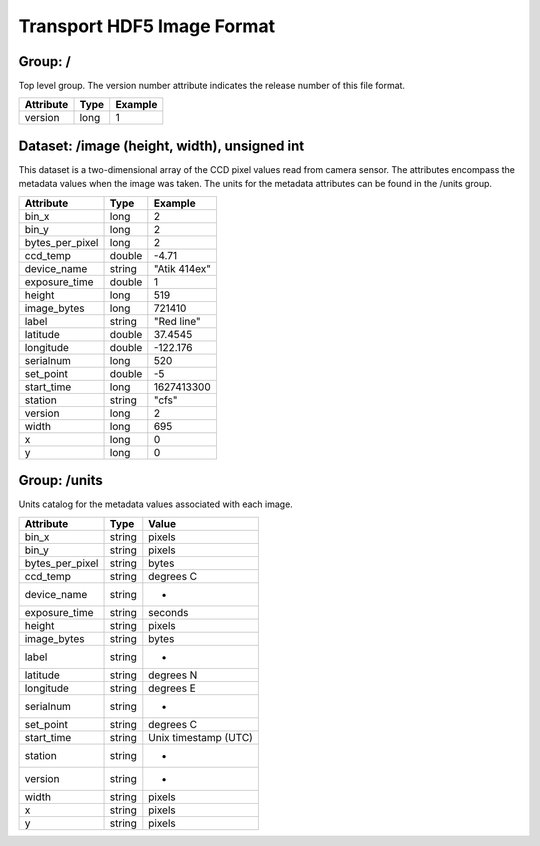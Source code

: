 --------------------------------------------------------------------------
Transport HDF5 Image Format
--------------------------------------------------------------------------

Group: /
--------------------------------------------------------------------------

Top level group. The version number attribute indicates the release number 
of this file format.

+-----------+------+---------+
| Attribute | Type | Example |
+===========+======+=========+
| version   | long | 1       |
+-----------+------+---------+



Dataset: /image (height, width), unsigned int
--------------------------------------------------------------------------

This dataset is a two-dimensional array of the CCD pixel values read from 
camera sensor. The attributes encompass the metadata values when the 
image was taken. The units for the metadata attributes can be found in 
the /units group.

+-----------------+--------+--------------+
| Attribute       | Type   | Example      |
+=================+========+==============+
| bin_x           | long   | 2            |
+-----------------+--------+--------------+
| bin_y           | long   | 2            |
+-----------------+--------+--------------+
| bytes_per_pixel | long   | 2            |
+-----------------+--------+--------------+
| ccd_temp        | double | -4.71        |
+-----------------+--------+--------------+
| device_name     | string | "Atik 414ex" |
+-----------------+--------+--------------+
| exposure_time   | double | 1            |
+-----------------+--------+--------------+
| height          | long   | 519          |
+-----------------+--------+--------------+
| image_bytes     | long   | 721410       |
+-----------------+--------+--------------+
| label           | string | "Red line"   |
+-----------------+--------+--------------+
| latitude        | double | 37.4545      |
+-----------------+--------+--------------+
| longitude       | double | -122.176     |
+-----------------+--------+--------------+
| serialnum       | long   | 520          |
+-----------------+--------+--------------+
| set_point       | double | -5           |
+-----------------+--------+--------------+
| start_time      | long   | 1627413300   |
+-----------------+--------+--------------+
| station         | string | "cfs"        |
+-----------------+--------+--------------+
| version         | long   | 2            |
+-----------------+--------+--------------+
| width           | long   | 695          |
+-----------------+--------+--------------+
| x               | long   | 0            |
+-----------------+--------+--------------+
| y               | long   | 0            |
+-----------------+--------+--------------+


Group: /units
--------------------------------------------------------------------------

Units catalog for the metadata values associated with each image.

+-----------------+--------+----------------------+
| Attribute       | Type   | Value                |
+=================+========+======================+
| bin_x           | string | pixels               |
+-----------------+--------+----------------------+
| bin_y           | string | pixels               |
+-----------------+--------+----------------------+
| bytes_per_pixel | string | bytes                |
+-----------------+--------+----------------------+
| ccd_temp        | string | degrees C            |
+-----------------+--------+----------------------+
| device_name     | string | -                    |
+-----------------+--------+----------------------+
| exposure_time   | string | seconds              |
+-----------------+--------+----------------------+
| height          | string | pixels               |
+-----------------+--------+----------------------+
| image_bytes     | string | bytes                |
+-----------------+--------+----------------------+
| label           | string | -                    |
+-----------------+--------+----------------------+
| latitude        | string | degrees N            |
+-----------------+--------+----------------------+
| longitude       | string | degrees E            |
+-----------------+--------+----------------------+
| serialnum       | string | -                    |
+-----------------+--------+----------------------+
| set_point       | string | degrees C            |
+-----------------+--------+----------------------+
| start_time      | string | Unix timestamp (UTC) |
+-----------------+--------+----------------------+
| station         | string | -                    |
+-----------------+--------+----------------------+
| version         | string | -                    |
+-----------------+--------+----------------------+
| width           | string | pixels               |
+-----------------+--------+----------------------+
| x               | string | pixels               |
+-----------------+--------+----------------------+
| y               | string | pixels               |
+-----------------+--------+----------------------+

